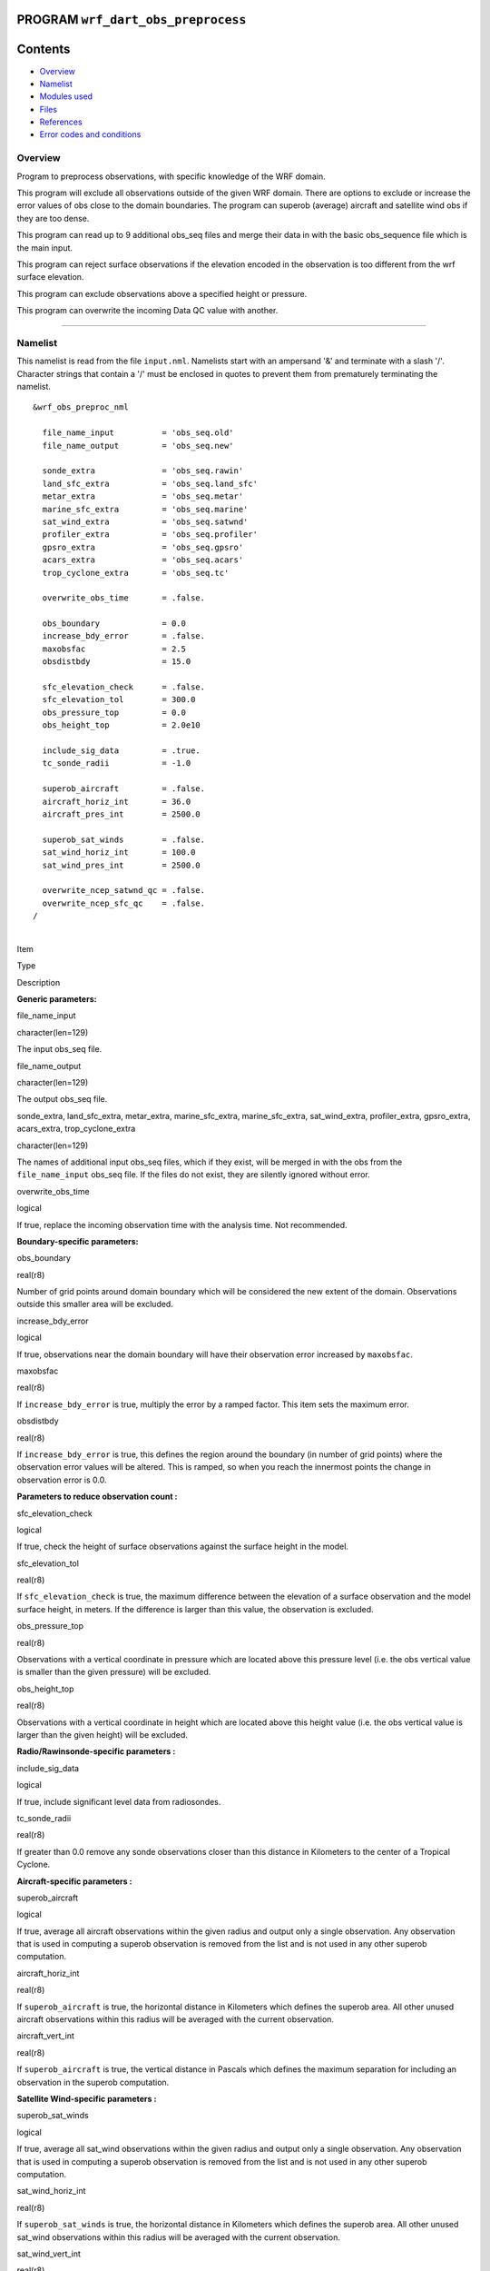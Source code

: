 PROGRAM ``wrf_dart_obs_preprocess``
===================================

Contents
========

-  `Overview <#overview>`__
-  `Namelist <#namelist>`__
-  `Modules used <#modules_used>`__
-  `Files <#files>`__
-  `References <#references>`__
-  `Error codes and conditions <#error_codes_and_conditions>`__

Overview
--------

Program to preprocess observations, with specific knowledge of the WRF domain.

This program will exclude all observations outside of the given WRF domain. There are options to exclude or increase the
error values of obs close to the domain boundaries. The program can superob (average) aircraft and satellite wind obs if
they are too dense.

This program can read up to 9 additional obs_seq files and merge their data in with the basic obs_sequence file which is
the main input.

This program can reject surface observations if the elevation encoded in the observation is too different from the wrf
surface elevation.

This program can exclude observations above a specified height or pressure.

This program can overwrite the incoming Data QC value with another.

--------------

Namelist
--------

This namelist is read from the file ``input.nml``. Namelists start with an ampersand '&' and terminate with a slash '/'.
Character strings that contain a '/' must be enclosed in quotes to prevent them from prematurely terminating the
namelist.

::

   &wrf_obs_preproc_nml

     file_name_input          = 'obs_seq.old'
     file_name_output         = 'obs_seq.new'
     
     sonde_extra              = 'obs_seq.rawin'
     land_sfc_extra           = 'obs_seq.land_sfc'
     metar_extra              = 'obs_seq.metar'
     marine_sfc_extra         = 'obs_seq.marine'
     sat_wind_extra           = 'obs_seq.satwnd'
     profiler_extra           = 'obs_seq.profiler'
     gpsro_extra              = 'obs_seq.gpsro'
     acars_extra              = 'obs_seq.acars'
     trop_cyclone_extra       = 'obs_seq.tc'
     
     overwrite_obs_time       = .false.  
     
     obs_boundary             = 0.0
     increase_bdy_error       = .false.  
     maxobsfac                = 2.5   
     obsdistbdy               = 15.0  
     
     sfc_elevation_check      = .false.  
     sfc_elevation_tol        = 300.0  
     obs_pressure_top         = 0.0  
     obs_height_top           = 2.0e10  
     
     include_sig_data         = .true.   
     tc_sonde_radii           = -1.0  
     
     superob_aircraft         = .false.  
     aircraft_horiz_int       = 36.0  
     aircraft_pres_int        = 2500.0  
     
     superob_sat_winds        = .false.    
     sat_wind_horiz_int       = 100.0   
     sat_wind_pres_int        = 2500.0  
     
     overwrite_ncep_satwnd_qc = .false.    
     overwrite_ncep_sfc_qc    = .false.  
   /

| 

.. container::

   Item

Type

Description

**Generic parameters:**

file_name_input

character(len=129)

The input obs_seq file.

file_name_output

character(len=129)

The output obs_seq file.

sonde_extra, land_sfc_extra, metar_extra, marine_sfc_extra, marine_sfc_extra, sat_wind_extra, profiler_extra,
gpsro_extra, acars_extra, trop_cyclone_extra

character(len=129)

The names of additional input obs_seq files, which if they exist, will be merged in with the obs from the
``file_name_input`` obs_seq file. If the files do not exist, they are silently ignored without error.

overwrite_obs_time

logical

If true, replace the incoming observation time with the analysis time. Not recommended.

**Boundary-specific parameters:**

obs_boundary

real(r8)

Number of grid points around domain boundary which will be considered the new extent of the domain. Observations outside
this smaller area will be excluded.

increase_bdy_error

logical

If true, observations near the domain boundary will have their observation error increased by ``maxobsfac``.

maxobsfac

real(r8)

If ``increase_bdy_error`` is true, multiply the error by a ramped factor. This item sets the maximum error.

obsdistbdy

real(r8)

If ``increase_bdy_error`` is true, this defines the region around the boundary (in number of grid points) where the
observation error values will be altered. This is ramped, so when you reach the innermost points the change in
observation error is 0.0.

**Parameters to reduce observation count :**

sfc_elevation_check

logical

If true, check the height of surface observations against the surface height in the model.

sfc_elevation_tol

real(r8)

If ``sfc_elevation_check`` is true, the maximum difference between the elevation of a surface observation and the model
surface height, in meters. If the difference is larger than this value, the observation is excluded.

obs_pressure_top

real(r8)

Observations with a vertical coordinate in pressure which are located above this pressure level (i.e. the obs vertical
value is smaller than the given pressure) will be excluded.

obs_height_top

real(r8)

Observations with a vertical coordinate in height which are located above this height value (i.e. the obs vertical value
is larger than the given height) will be excluded.

**Radio/Rawinsonde-specific parameters :**

include_sig_data

logical

If true, include significant level data from radiosondes.

tc_sonde_radii

real(r8)

If greater than 0.0 remove any sonde observations closer than this distance in Kilometers to the center of a Tropical
Cyclone.

**Aircraft-specific parameters :**

superob_aircraft

logical

If true, average all aircraft observations within the given radius and output only a single observation. Any observation
that is used in computing a superob observation is removed from the list and is not used in any other superob
computation.

aircraft_horiz_int

real(r8)

If ``superob_aircraft`` is true, the horizontal distance in Kilometers which defines the superob area. All other unused
aircraft observations within this radius will be averaged with the current observation.

aircraft_vert_int

real(r8)

If ``superob_aircraft`` is true, the vertical distance in Pascals which defines the maximum separation for including an
observation in the superob computation.

**Satellite Wind-specific parameters :**

superob_sat_winds

logical

If true, average all sat_wind observations within the given radius and output only a single observation. Any observation
that is used in computing a superob observation is removed from the list and is not used in any other superob
computation.

sat_wind_horiz_int

real(r8)

If ``superob_sat_winds`` is true, the horizontal distance in Kilometers which defines the superob area. All other unused
sat_wind observations within this radius will be averaged with the current observation.

sat_wind_vert_int

real(r8)

If ``superob_sat_winds`` is true, the vertical distance in Pascals which defines the maximum separation for including an
observation in the superob computation.

overwrite_ncep_satwnd_qc

logical

If true, replace the incoming Data QC value in satellite wind observations with 2.0.

**Surface Observation-specific parameters :**

overwrite_ncep_sfc_qc

logical

If true, replace the incoming Data QC value in surface observations with 2.0.

| 

--------------

.. _modules_used:

Modules used
------------

::

   types_mod
   obs_sequence_mod
   utilities_mod
   obs_kind_mod
   time_manager_mod
   model_mod
   netcdf

--------------

Files
-----

-  Input namelist ; ``input.nml``
-  Input WRF state netCDF files; ``wrfinput_d01,    wrfinput_d02, ...``
-  Input obs_seq files (as specified in namelist)
-  Output obs_seq file (as specified in namelist)

File formats
~~~~~~~~~~~~

This utility can read one or more obs_seq files and combine them while doing the rest of the processing. It uses the
standard DART observation sequence file format.

--------------

References
----------

-  Generously contributed by Ryan Torn.

--------------

.. _error_codes_and_conditions:

Error codes and conditions
--------------------------

.. container:: errors

   Routine

Message

Comment

wrf_dart_obs_preprocess

wrf_dart_obs_preprocess

wrf_dart_obs_preprocess

wrf_dart_obs_preprocess
